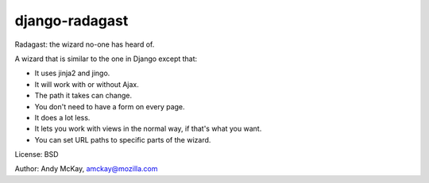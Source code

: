 django-radagast
===========================

Radagast: the wizard no-one has heard of.

A wizard that is similar to the one in Django except that:

* It uses jinja2 and jingo.
* It will work with or without Ajax.
* The path it takes can change.
* You don't need to have a form on every page.
* It does a lot less.
* It lets you work with views in the normal way, if that's what you want.
* You can set URL paths to specific parts of the wizard.

License: BSD

Author: Andy McKay, amckay@mozilla.com
